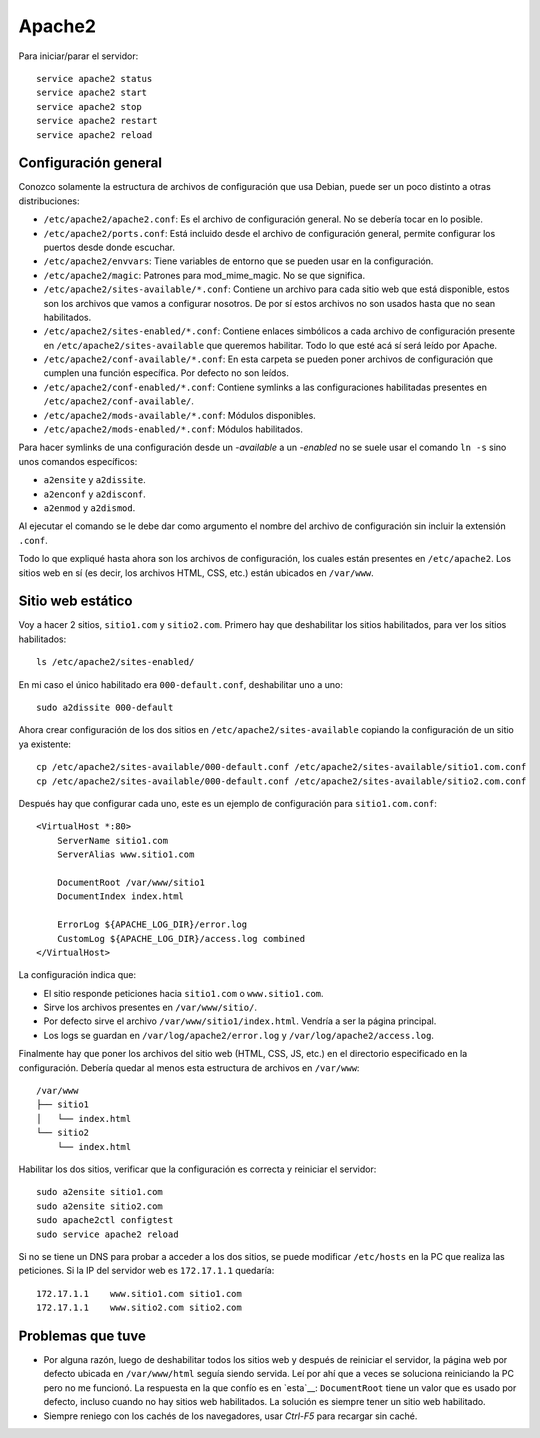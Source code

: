 Apache2
=======

Para iniciar/parar el servidor::

  service apache2 status
  service apache2 start
  service apache2 stop
  service apache2 restart
  service apache2 reload

Configuración general
---------------------

Conozco solamente la estructura de archivos de configuración que usa Debian,
puede ser un poco distinto a otras distribuciones:

- ``/etc/apache2/apache2.conf``: Es el archivo de configuración general. No se
  debería tocar en lo posible.

- ``/etc/apache2/ports.conf``: Está incluido desde el archivo de configuración
  general, permite configurar los puertos desde donde escuchar.

- ``/etc/apache2/envvars``: Tiene variables de entorno que se pueden usar en la
  configuración.

- ``/etc/apache2/magic``: Patrones para mod_mime_magic. No se que significa.

- ``/etc/apache2/sites-available/*.conf``: Contiene un archivo para cada sitio
  web que está disponible, estos son los archivos que vamos a configurar
  nosotros. De por sí estos archivos no son usados hasta que no sean
  habilitados.

- ``/etc/apache2/sites-enabled/*.conf``: Contiene enlaces simbólicos a cada
  archivo de configuración presente en ``/etc/apache2/sites-available`` que
  queremos habilitar. Todo lo que esté acá sí será leído por Apache.

- ``/etc/apache2/conf-available/*.conf``: En esta carpeta se pueden poner
  archivos de configuración que cumplen una función específica. Por defecto no
  son leídos.

- ``/etc/apache2/conf-enabled/*.conf``: Contiene symlinks a las configuraciones
  habilitadas presentes en ``/etc/apache2/conf-available/``.

- ``/etc/apache2/mods-available/*.conf``: Módulos disponibles.

- ``/etc/apache2/mods-enabled/*.conf``: Módulos habilitados.

Para hacer symlinks de una configuración desde un *-available* a un *-enabled*
no se suele usar el comando ``ln -s`` sino unos comandos específicos:

- ``a2ensite`` y ``a2dissite``.

- ``a2enconf`` y ``a2disconf``.

- ``a2enmod`` y ``a2dismod``.

Al ejecutar el comando se le debe dar como argumento el nombre del archivo de
configuración sin incluir la extensión ``.conf``.

Todo lo que expliqué hasta ahora son los archivos de configuración, los cuales
están presentes en ``/etc/apache2``. Los sitios web en sí (es decir, los
archivos HTML, CSS, etc.) están ubicados en ``/var/www``.

Sitio web estático
------------------

Voy a hacer 2 sitios, ``sitio1.com`` y ``sitio2.com``. Primero hay que
deshabilitar los sitios habilitados, para ver los sitios habilitados::

  ls /etc/apache2/sites-enabled/

En mi caso el único habilitado era ``000-default.conf``, deshabilitar uno a
uno::

  sudo a2dissite 000-default

Ahora crear configuración de los dos sitios en ``/etc/apache2/sites-available``
copiando la configuración de un sitio ya existente::

  cp /etc/apache2/sites-available/000-default.conf /etc/apache2/sites-available/sitio1.com.conf
  cp /etc/apache2/sites-available/000-default.conf /etc/apache2/sites-available/sitio2.com.conf

Después hay que configurar cada uno, este es un ejemplo de configuración para
``sitio1.com.conf``::

  <VirtualHost *:80>
      ServerName sitio1.com
      ServerAlias www.sitio1.com

      DocumentRoot /var/www/sitio1
      DocumentIndex index.html

      ErrorLog ${APACHE_LOG_DIR}/error.log
      CustomLog ${APACHE_LOG_DIR}/access.log combined
  </VirtualHost>

La configuración indica que:

- El sitio responde peticiones hacia ``sitio1.com`` o ``www.sitio1.com``.

- Sirve los archivos presentes en ``/var/www/sitio/``.

- Por defecto sirve el archivo ``/var/www/sitio1/index.html``. Vendría a ser la
  página principal.

- Los logs se guardan en ``/var/log/apache2/error.log`` y
  ``/var/log/apache2/access.log``.

Finalmente hay que poner los archivos del sitio web (HTML, CSS, JS, etc.) en el
directorio especificado en la configuración. Debería quedar al menos esta
estructura de archivos en ``/var/www``::

  /var/www
  ├── sitio1
  │   └── index.html
  └── sitio2
      └── index.html

Habilitar los dos sitios, verificar que la configuración es correcta y reiniciar
el servidor::

  sudo a2ensite sitio1.com
  sudo a2ensite sitio2.com
  sudo apache2ctl configtest
  sudo service apache2 reload

Si no se tiene un DNS para probar a acceder a los dos sitios, se puede modificar
``/etc/hosts`` en la PC que realiza las peticiones. Si la IP del servidor web es
``172.17.1.1`` quedaría::

  172.17.1.1	www.sitio1.com sitio1.com
  172.17.1.1	www.sitio2.com sitio2.com

Problemas que tuve
------------------

- Por alguna razón, luego de deshabilitar todos los sitios web y después de
  reiniciar el servidor, la página web por defecto ubicada en ``/var/www/html``
  seguía siendo servida. Leí por ahí que a veces se soluciona reiniciando la PC
  pero no me funcionó. La respuesta en la que confío es en `esta`__:
  ``DocumentRoot`` tiene un valor que es usado por defecto, incluso cuando no
  hay sitios web habilitados. La solución es siempre tener un sitio web
  habilitado.

- Siempre reniego con los cachés de los navegadores, usar *Ctrl-F5* para
  recargar sin caché.
